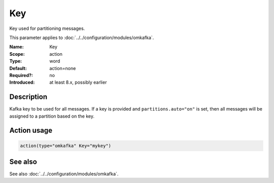 .. _param-omkafka-key:
.. _omkafka.parameter.module.key:

Key
===

.. index::
   single: omkafka; Key
   single: Key

.. summary-start

Key used for partitioning messages.

.. summary-end

This parameter applies to :doc:`../../configuration/modules/omkafka`.

:Name: Key
:Scope: action
:Type: word
:Default: action=none
:Required?: no
:Introduced: at least 8.x, possibly earlier

Description
-----------

Kafka key to be used for all messages. If a key is provided and
``partitions.auto="on"`` is set, then all messages will be assigned to
a partition based on the key.

Action usage
------------

.. _param-omkafka-action-key:
.. _omkafka.parameter.action.key:
.. code-block:: rsyslog

   action(type="omkafka" Key="mykey")

See also
--------

See also :doc:`../../configuration/modules/omkafka`.

